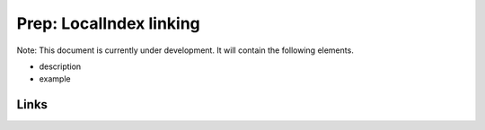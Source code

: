 
Prep: LocalIndex linking
========================

Note: This document is currently under development. It will contain the following elements.


* description
* example

Links
-----
